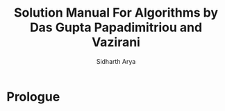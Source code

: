 #+TITLE: Solution Manual For Algorithms by Das Gupta Papadimitriou and Vazirani
#+AUTHOR: Sidharth Arya

* Prologue

